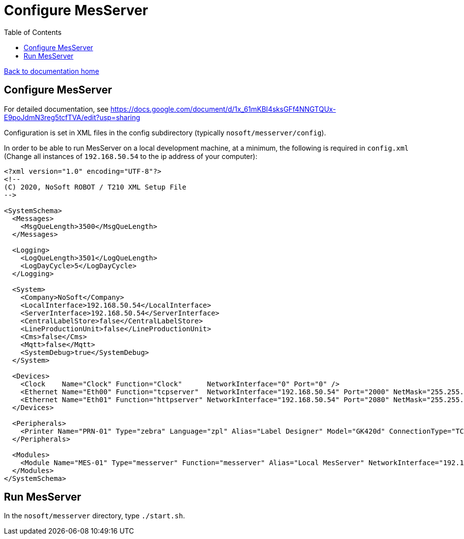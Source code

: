 = Configure MesServer
:toc:

link:/developer_documentation/start.adoc[Back to documentation home]

== Configure MesServer

For detailed documentation, see https://docs.google.com/document/d/1x_61mKBI4sksGFf4NNGTQUx-E9poJdmN3reg5tcfTVA/edit?usp=sharing

Configuration is set in XML files in the config subdirectory (typically `nosoft/messerver/config`).

In order to be able to run MesServer on a local development machine, at a minimum, the following is required in `config.xml`
(Change all instances of `192.168.50.54` to the ip address of your computer):

[source,xml]
----
<?xml version="1.0" encoding="UTF-8"?>
<!--
(C) 2020, NoSoft ROBOT / T210 XML Setup File
-->

<SystemSchema>
  <Messages>
    <MsgQueLength>3500</MsgQueLength>
  </Messages>

  <Logging>
    <LogQueLength>3501</LogQueLength>
    <LogDayCycle>5</LogDayCycle>
  </Logging>

  <System>
    <Company>NoSoft</Company>
    <LocalInterface>192.168.50.54</LocalInterface>
    <ServerInterface>192.168.50.54</ServerInterface>
    <CentralLabelStore>false</CentralLabelStore>
    <LineProductionUnit>false</LineProductionUnit>
    <Cms>false</Cms>
    <Mqtt>false</Mqtt>
    <SystemDebug>true</SystemDebug>
  </System>

  <Devices>
    <Clock    Name="Clock" Function="Clock"      NetworkInterface="0" Port="0" />
    <Ethernet Name="Eth00" Function="tcpserver"  NetworkInterface="192.168.50.54" Port="2000" NetMask="255.255.255.0" GateWay="192.168.50.54" TTL="10000" />
    <Ethernet Name="Eth01" Function="httpserver" NetworkInterface="192.168.50.54" Port="2080" NetMask="255.255.255.0" GateWay="192.168.50.54" TTL="15000" />
  </Devices>

  <Peripherals>
    <Printer Name="PRN-01" Type="zebra" Language="zpl" Alias="Label Designer" Model="GK420d" ConnectionType="TCP" NetworkInterface="192.168.50.175" Port="9100" TTL="10000" Username="" Password="" PixelsMM="8" />
  </Peripherals>

  <Modules>
    <Module Name="MES-01" Type="messerver" Function="messerver" Alias="Local MesServer" NetworkInterface="192.168.50.54" Port="2000" TTL="10000" Publishing="true" PrinterTypes="Zebra" />
  </Modules>
</SystemSchema>
----

== Run MesServer

In the `nosoft/messerver` directory, type `./start.sh`.
